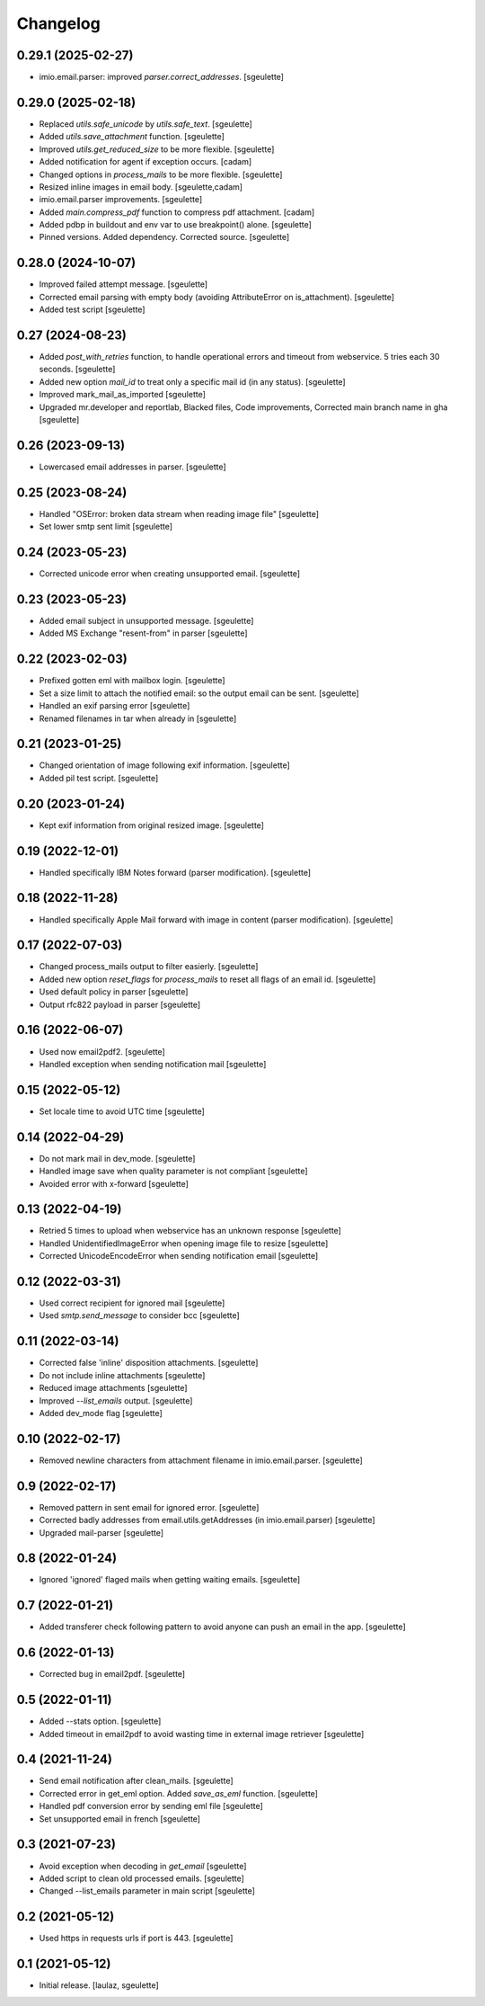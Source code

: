Changelog
=========

0.29.1 (2025-02-27)
-------------------

- imio.email.parser: improved `parser.correct_addresses`.
  [sgeulette]

0.29.0 (2025-02-18)
-------------------

- Replaced `utils.safe_unicode` by `utils.safe_text`.
  [sgeulette]
- Added `utils.save_attachment` function.
  [sgeulette]
- Improved `utils.get_reduced_size` to be more flexible.
  [sgeulette]
- Added notification for agent if exception occurs.
  [cadam]
- Changed options in `process_mails` to be more flexible.
  [sgeulette]
- Resized inline images in email body.
  [sgeulette,cadam]
- imio.email.parser improvements.
  [sgeulette]
- Added `main.compress_pdf` function to compress pdf attachment.
  [cadam]
- Added pdbp in buildout and env var to use breakpoint() alone.
  [sgeulette]
- Pinned versions. Added dependency. Corrected source.
  [sgeulette]

0.28.0 (2024-10-07)
-------------------

- Improved failed attempt message.
  [sgeulette]
- Corrected email parsing with empty body (avoiding AttributeError on is_attachment).
  [sgeulette]
- Added test script
  [sgeulette]

0.27 (2024-08-23)
-----------------

- Added `post_with_retries` function, to handle operational errors and timeout from webservice. 5 tries each 30 seconds.
  [sgeulette]
- Added new option `mail_id` to treat only a specific mail id (in any status).
  [sgeulette]
- Improved mark_mail_as_imported
  [sgeulette]
- Upgraded mr.developer and reportlab, Blacked files, Code improvements, Corrected main branch name in gha
  [sgeulette]

0.26 (2023-09-13)
-----------------

- Lowercased email addresses in parser.
  [sgeulette]

0.25 (2023-08-24)
-----------------

- Handled "OSError: broken data stream when reading image file"
  [sgeulette]
- Set lower smtp sent limit
  [sgeulette]

0.24 (2023-05-23)
-----------------

- Corrected unicode error when creating unsupported email.
  [sgeulette]

0.23 (2023-05-23)
-----------------

- Added email subject in unsupported message.
  [sgeulette]
- Added MS Exchange "resent-from" in parser
  [sgeulette]

0.22 (2023-02-03)
-----------------

- Prefixed gotten eml with mailbox login.
  [sgeulette]
- Set a size limit to attach the notified email: so the output email can be sent.
  [sgeulette]
- Handled an exif parsing error
  [sgeulette]
- Renamed filenames in tar when already in
  [sgeulette]

0.21 (2023-01-25)
-----------------

- Changed orientation of image following exif information.
  [sgeulette]
- Added pil test script.
  [sgeulette]

0.20 (2023-01-24)
-----------------

- Kept exif information from original resized image.
  [sgeulette]

0.19 (2022-12-01)
-----------------

- Handled specifically IBM Notes forward (parser modification).
  [sgeulette]

0.18 (2022-11-28)
-----------------

- Handled specifically Apple Mail forward with image in content (parser modification).
  [sgeulette]

0.17 (2022-07-03)
-----------------

- Changed process_mails output to filter easierly.
  [sgeulette]
- Added new option `reset_flags` for `process_mails` to reset all flags of an email id.
  [sgeulette]
- Used default policy in parser
  [sgeulette]
- Output rfc822 payload in parser
  [sgeulette]

0.16 (2022-06-07)
-----------------

- Used now email2pdf2.
  [sgeulette]
- Handled exception when sending notification mail
  [sgeulette]

0.15 (2022-05-12)
-----------------

- Set locale time to avoid UTC time
  [sgeulette]

0.14 (2022-04-29)
-----------------

- Do not mark mail in dev_mode.
  [sgeulette]
- Handled image save when quality parameter is not compliant
  [sgeulette]
- Avoided error with x-forward
  [sgeulette]

0.13 (2022-04-19)
-----------------

- Retried 5 times to upload when webservice has an unknown response
  [sgeulette]
- Handled UnidentifiedImageError when opening image file to resize
  [sgeulette]
- Corrected UnicodeEncodeError when sending notification email
  [sgeulette]

0.12 (2022-03-31)
-----------------

- Used correct recipient for ignored mail
  [sgeulette]
- Used `smtp.send_message` to consider bcc
  [sgeulette]

0.11 (2022-03-14)
-----------------

- Corrected false 'inline' disposition attachments.
  [sgeulette]
- Do not include inline attachments
  [sgeulette]
- Reduced image attachments
  [sgeulette]
- Improved `--list_emails` output.
  [sgeulette]
- Added dev_mode flag
  [sgeulette]

0.10 (2022-02-17)
-----------------

- Removed newline characters from attachment filename in imio.email.parser.
  [sgeulette]

0.9 (2022-02-17)
----------------

- Removed pattern in sent email for ignored error.
  [sgeulette]
- Corrected badly addresses from email.utils.getAddresses (in imio.email.parser)
  [sgeulette]
- Upgraded mail-parser
  [sgeulette]

0.8 (2022-01-24)
----------------

- Ignored 'ignored' flaged mails when getting waiting emails.
  [sgeulette]

0.7 (2022-01-21)
----------------

- Added transferer check following pattern to avoid anyone can push an email in the app.
  [sgeulette]

0.6 (2022-01-13)
----------------

- Corrected bug in email2pdf.
  [sgeulette]

0.5 (2022-01-11)
----------------

- Added --stats option.
  [sgeulette]
- Added timeout in email2pdf to avoid wasting time in external image retriever
  [sgeulette]

0.4 (2021-11-24)
----------------

- Send email notification after clean_mails.
  [sgeulette]
- Corrected error in get_eml option. Added `save_as_eml` function.
  [sgeulette]
- Handled pdf conversion error by sending eml file
  [sgeulette]
- Set unsupported email in french
  [sgeulette]

0.3 (2021-07-23)
----------------

- Avoid exception when decoding in `get_email`
  [sgeulette]
- Added script to clean old processed emails.
  [sgeulette]
- Changed --list_emails parameter in main script
  [sgeulette]

0.2 (2021-05-12)
----------------

- Used https in requests urls if port is 443.
  [sgeulette]

0.1 (2021-05-12)
----------------

- Initial release.
  [laulaz, sgeulette]
